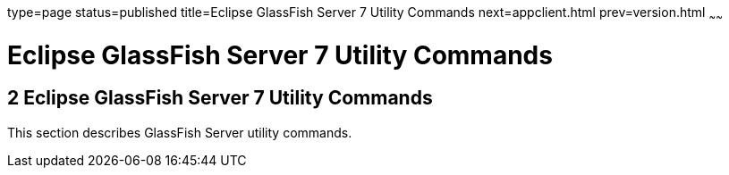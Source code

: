 type=page
status=published
title=Eclipse GlassFish Server 7 Utility Commands
next=appclient.html
prev=version.html
~~~~~~

= Eclipse GlassFish Server 7 Utility Commands

[[GSRFM803]][[sthref2356]]


[[glassfish-server-open-source-edition-5.0-utility-commands]]
== 2 Eclipse GlassFish Server 7 Utility Commands

This section describes GlassFish Server utility commands.


